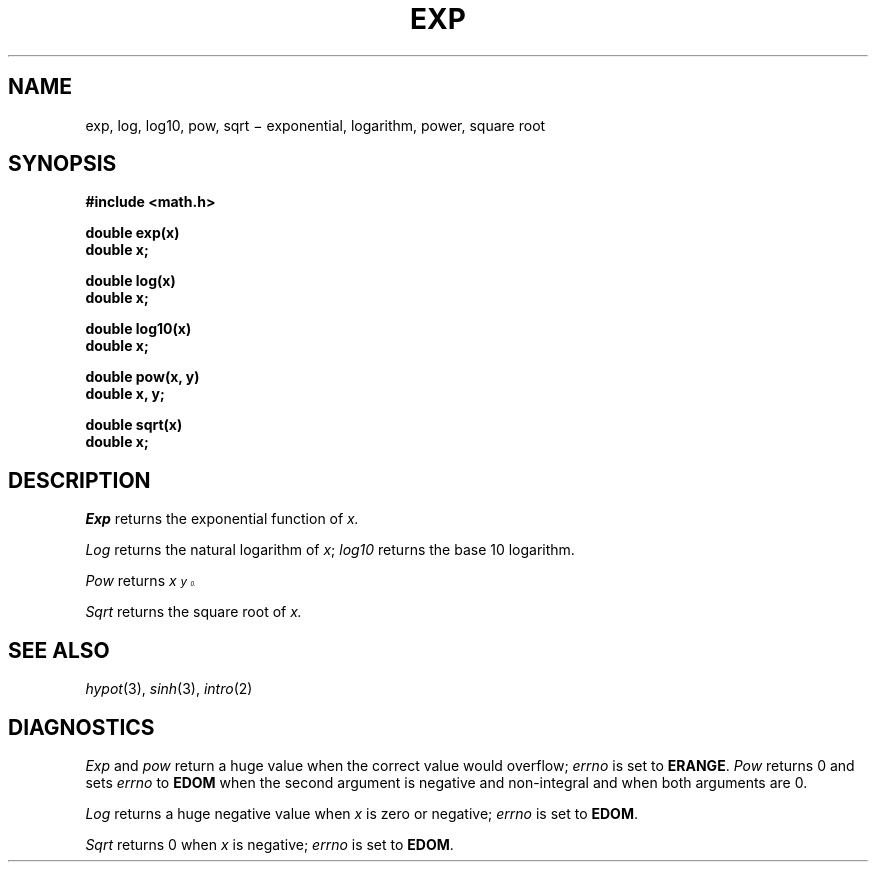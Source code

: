 .TH EXP 3M
.CT 2 math
.SH NAME
exp, log, log10, pow, sqrt \(mi exponential, logarithm, power, square root
.SH SYNOPSIS
.nf
.B #include <math.h>
.PP
.B double exp(x)
.B double x;
.PP
.B double log(x)
.B double x;
.PP
.B double log10(x)
.B double x;
.PP
.B double pow(x, y)
.B double x, y;
.PP
.B double sqrt(x)
.B double x;
.fi
.SH DESCRIPTION
.I Exp
returns the exponential function of
.I x.
.PP
.I Log
returns the natural logarithm of
.IR x ;
.I log10
returns the base 10 logarithm.
.PP
.I Pow
returns
.I  x\u\s8y\s10\d.
.PP
.I Sqrt
returns the square root of
.I x.
.SH SEE ALSO
.IR hypot (3),
.IR sinh (3),
.IR intro (2)
.SH DIAGNOSTICS
.I Exp
and
.I pow
return a huge value when the correct value would
overflow;
.I errno
is set to
.BR ERANGE .
.I Pow
returns 0 and sets
.I errno
to
.B EDOM
when the second argument is negative and non-integral and
when
both arguments are 0.
.PP
.I Log
returns a huge negative value when
.I x
is zero or negative;
.I errno
is set to
.BR EDOM .
.PP
.I Sqrt
returns 0 when
.I x
is negative;
.I errno
is set to
.BR EDOM .
